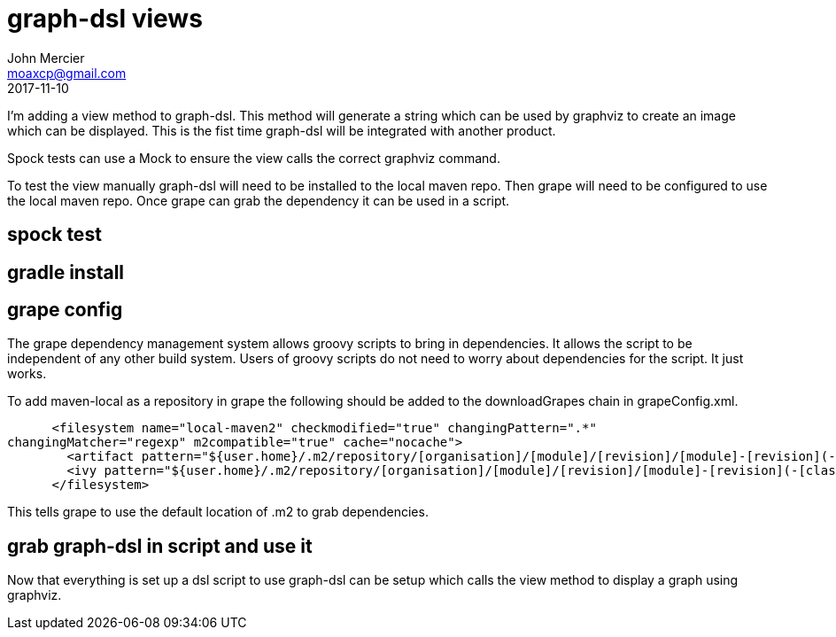 = graph-dsl views
John Mercier <moaxcp@gmail.com>
2017-11-10
:jbake-type: post
:jbake-tags:
:jbake-status: draft
I'm adding a view method to graph-dsl. This method will generate a string which can be used
by graphviz to create an image which can be displayed. This is the fist time
graph-dsl will be
integrated
with
another product.

Spock tests can use a Mock to ensure the view calls the correct graphviz command.

To test the view manually graph-dsl will need to be installed to the local maven repo. Then
grape will need to be configured to use the local maven repo. Once grape can grab the
dependency it can be used in a script.

== spock test

== gradle install

== grape config

The grape dependency management system allows groovy scripts to bring in dependencies. It
allows the script to be independent of any other build system. Users of groovy scripts do not
need to worry about dependencies for the script. It just works.

To add maven-local as a repository in grape the following should be added to the
downloadGrapes chain in grapeConfig.xml.

[source,xml]
----

      <filesystem name="local-maven2" checkmodified="true" changingPattern=".*" 
changingMatcher="regexp" m2compatible="true" cache="nocache">
        <artifact pattern="${user.home}/.m2/repository/[organisation]/[module]/[revision]/[module]-[revision](-[classifier]).[ext]"/>
        <ivy pattern="${user.home}/.m2/repository/[organisation]/[module]/[revision]/[module]-[revision](-[classifier]).pom"/>
      </filesystem>

----

This tells grape to use the default location of .m2 to grab dependencies.

== grab graph-dsl in script and use it

Now that everything is set up a dsl script to use graph-dsl can be setup which calls the view
method to display a graph using graphviz.

```groovy

```